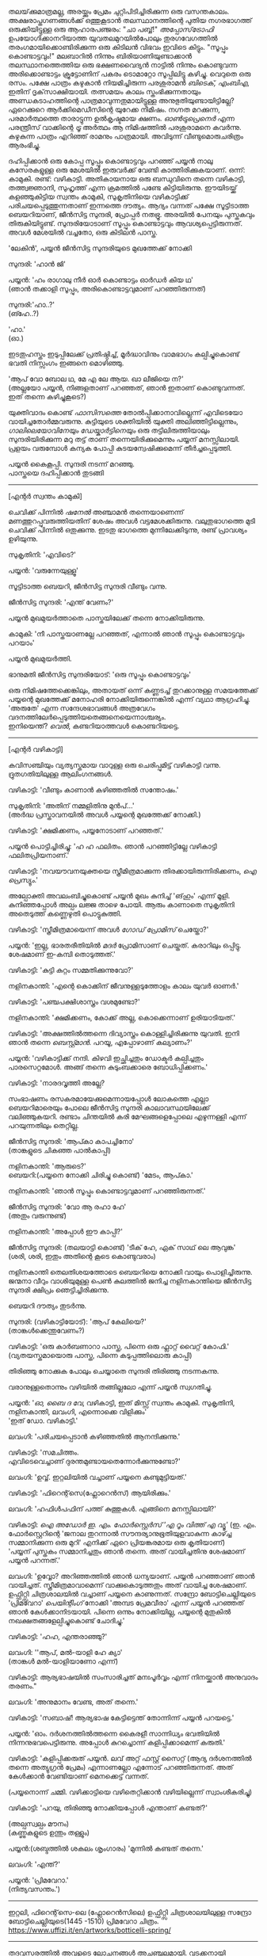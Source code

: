 #+BEGIN_COMMENT
.. title: പ്രേമവീരൻ
.. slug: payyanpremaveeran
.. date: 2025-07-07 21:25:45 UTC+00:00
.. tags: satire, comedy, payyan, പയ്യൻ
.. category: Malayalam
.. link: 
.. description: 
.. type: text
.. status:
#+END_COMMENT

തലയ്‌ക്കുമാത്രമല്ല, അരയ്ക്കും പ്രേമം ചുറ്റിപിടിച്ചിരിക്കുന്ന ഒരു വസന്തകാലം. അക്ഷരാപ്തഗണങ്ങൾക്ക് ഒത്തുകൂടാൻ
തലസ്ഥാനത്തിന്റെ പുതിയ നഗരഭാഗത്ത് ഒരുക്കിയിട്ടുള്ള ഒരു ആഹാരപഞ്ജരം: "ചാ പബ്ബ്!" /അപ്പോസ്‌ട്രോഫി/
ഉപയോഗിക്കാനറിയാത്ത യുവതലമുറയിൽപോലും തുരഗവേഗത്തിൽ തരംഗമായിക്കൊണ്ടിരിക്കുന്ന ഒരു കിടിലൻ വിഭവം
ഇവിടെ കിട്ടും. "സൂപ്പും കൊണ്ടാട്ടവും!" മലബാറിൽ നിന്നും ബിരിയാണിയുണ്ടാക്കാൻ തലസ്ഥാനത്തെത്തിയ ഒരു
ഭക്ഷണവൈദ്യൻ നാട്ടിൽ നിന്നും കൊണ്ടുവന്ന അരിക്കൊണ്ടാട്ടം ക്രൂട്ടോണിന് പകരം ടൊമാറ്റോ സൂപ്പിലിട്ടു
കഴിച്ചു. വെറുതെ ഒരു രസം. പക്ഷേ പാത്രം കഴുകാൻ നിയമിച്ചിരുന്ന പരശുരാമൻ /ബിടെക്‌, എംബിഎ/, ഇതിന്
ദൃക്‌സാക്ഷിയായി. തത്സമയം കാലം സ്തംഭിക്കുന്നതായും അണ്ഡകടാഹത്തിന്റെ പാത്രമാവുന്നതുമായിട്ടുള്ള
അനുഭുതിയുണ്ടായിട്ടില്ലേ? ഏറെക്കുറെ ആർക്കിമെഡീസിന്റെ യുറേക്ക നിമിഷം. നഗ്നത മറക്കുന്ന, പരമാർത്ഥത്തെ
താരാട്ടുന്ന ഉൽകൃഷ്ടമായ ക്ഷണം. /ഓൺട്രുപ്രെനെർ/ എന്ന പരന്ത്രീസ് വാക്കിന്റെ /ട്രൂ/ അർത്ഥം ആ നിമിഷത്തിൽ
പരശുരാമനെ കവർന്നു. കഴുകുന്ന പാത്രം എറിഞ്ഞ് രാമനും പാത്രമായി. അവിടുന്ന് വീണ്ടുമൊരുചരിത്രം ആരംഭിച്ചു.

ദഹിപ്പിക്കാൻ ഒരു കോപ്പ സൂപ്പും കൊണ്ടാട്ടവും പറഞ്ഞ് പയ്യൻ നാലു കസേരകളുള്ള ഒരു മേശയിൽ ഇരുവർക്ക് വേണ്ടി
കാത്തിരിക്കുകയാണ്. ഒന്ന്: കാമുകി. രണ്ട്: വഴികാട്ടി. അതികായനായ ഒരു ബന്ധുവിനെ തന്നെ വഴികാട്ടി,
തത്ത്വജ്ഞാനി, സുഹൃത്ത് എന്ന ക്രമത്തിൽ പണ്ടേ കിട്ടിയിരുന്നു. ഈയിടയ്ക്ക് കളഞ്ഞുകിട്ടിയ സ്വന്തം കാമുകി,
സുകൃതിനിയെ വഴികാട്ടിക്ക് പരിചയപ്പെടുത്തുന്നതാണ് ഇന്നത്തെ ദൗത്യം. ആദ്യം വന്നത് പക്ഷേ സൂട്ടിടാത്ത
ബെയറിയാണ്, ജീൻസിട്ട സുന്ദരി, പ്രോപ്പർ നതഭ്രൂ. അരയിൽ പേനയും പുസ്തകവും തിരുകിയിട്ടുണ്ട്.
സുന്ദരിയോടാണ് സൂപ്പും കൊണ്ടാട്ടവും ആവശ്യപ്പെട്ടിരുന്നത്. അവൾ മേശയിൽ വച്ചതോ, ഒരു കിടിലൻ പാസ്ത.

'ലേകിൻ', പയ്യൻ ജീൻസിട്ട സുന്ദരിയുടെ മുഖത്തേക്ക് നോക്കി 

സുന്ദരി: 'ഹാൻ ജി'

പയ്യൻ: 'ഹം രാഗാലു നീർ ഓർ കൊണ്ടാട്ടം ഓർഡർ കിയ ഥ'\\
(ഞാൻ തക്കാളി സൂപ്പും, അരികൊണ്ടാട്ടവുമാണ് പറഞ്ഞിരുന്നത്)

സുന്ദരി:'ഹാ..?'\\
(ങ്ഹേ..?)

'ഹാ.'\\
(ഓ.)

ഇടതുഹസ്തം ഇടുപ്പിലേക്ക് പ്രതിഷ്ഠിച്ച്, മൂർദ്ധാവിനും വാമഭാഗം കല്പിച്ചുകൊണ്ട് ഭവതി നിസ്സംഗം ഇങ്ങനെ
മൊഴിഞ്ഞു.

'ആപ് വോ ബോല ഥ, മേ എ ലേ ആയ. ഖാ ലീജിയെ ന?'\\
(അല്ലയോ പയ്യൻ, നിങ്ങളതാണ് പറഞ്ഞത്, ഞാൻ ഇതാണ് കൊണ്ടുവന്നത്. ഇത് തന്നെ കഴിച്ചുകൂടെ?)

യുക്തിവാദം കൊണ്ട് /ഫാസിസത്തെ/ തോൽപ്പിക്കാനാവില്ലെന്ന് എവിടെയോ വായിച്ചതോർമ്മവരുന്നു. കുട്ടിയുടെ
ശക്തിയിൽ യുക്തി അലിഞ്ഞിട്ടില്ലെന്നും, /ഗാലിലെയോവിനേയും ഡേയ്കാർട്ടിനെയും/ ഒരു തട്ടിലിരുത്തിയാലും
സുന്ദരിയിരിക്കുന്ന മറു തട്ട് താണ് തന്നെയിരിക്കുമെന്നും പയ്യന് മനസ്സിലായി. പ്രളയം വരുമ്പോൾ കന്യക പോപ്പി
കുടയന്വേഷിക്കുമെന്ന് തീർച്ചപ്പെടുത്തി.

പയ്യൻ കൈകൂപ്പി. സുന്ദരി നടന്ന് മറഞ്ഞു.\\
പാസ്തയെ ദഹിപ്പിക്കാൻ തുടങ്ങി

--------------------------------------------------

[എന്റർ സ്വന്തം കാമുകി]

ചെവിക്ക് പിന്നിൽ /ഷനേൽ/ അഞ്ചാമൻ തന്നെയാണെന്ന് മണത്തുറപ്പുവരുത്തിയതിന് ശേഷം അവൾ
വട്ടമേശക്കിരുന്നു. വലുതുഭാഗത്തെ മുടി ചെവിക്ക് പിന്നിൽ ഒതുക്കുന്നു. ഇടതു ഭാഗത്തെ മുന്നിലേക്കിടുന്നു, രണ്ട്
പ്രാവശ്യം ഉഴിയുന്നു.

സുകൃതിനി: 'എവിടെ?'

പയ്യൻ: 'വരുന്നേയുള്ളൂ'

സൂട്ടിടാത്ത ബെയറി, ജീൻസിട്ട സുന്ദരി വീണ്ടും വന്നു.

ജീൻസിട്ട സുന്ദരി: 'എന്ത് വേണം?'

പയ്യൻ മുഖമുയർത്താതെ പാസ്തയിലേക്ക് തന്നെ നോക്കിയിരുന്നു.

കാമുകി: 'നീ പാസ്തയാണല്ലേ പറഞ്ഞത്, എന്നാൽ ഞാൻ സൂപ്പും കൊണ്ടാട്ടവും പറയാം'

പയ്യൻ മുഖമുയർത്തി.

ഭാനുമതി ജീൻസിട്ട സുന്ദരിയോട്: 'ഒരു സൂപ്പും കൊണ്ടാട്ടവും'

ഒരു നിമിഷത്തേക്കെങ്കിലും, അതായത് ഒന്ന് കണ്ണടച്ച് തുറക്കാനുള്ള സമയത്തേക്ക് പയ്യന്റെ മുഖത്തേക്ക് മനോഹരി
നോക്കിയിരുന്നെങ്കിൽ എന്ന് വ്യഥാ ആഗ്രഹിച്ചു. 'അരുതേ' എന്ന സന്ദേശഭാവങ്ങൾ അത്രവേഗം
വദനത്തിലേർപ്പെടുത്തിയതെങ്ങനെയെന്നാശ്ചര്യം. \\
ഇനിയെന്ത്? /വെൽ/, കണ്ടറിയാത്തവൾ കൊണ്ടറിയട്ടെ.

--------------------------------------------------

[എന്റർ വഴികാട്ടി]

കവിസഞ്ചിയും വ്യത്യസ്തമായ വാറുള്ള ഒരു ചെരിപ്പുമിട്ട് വഴികാട്ടി വന്നു. ദ്രുതഗതിയിലുള്ള ആലിംഗനങ്ങൾ.

വഴികാട്ടി: 'വീണ്ടും കാണാൻ കഴിഞ്ഞതിൽ സന്തോഷം.'

സുകൃതിനി: 'അതിന് നമ്മളിതിനു മുൻപ്...'\\
(അർദ്ധ പ്രസ്താവനയിൽ അവൾ പയ്യന്റെ മുഖത്തേക്ക് നോക്കി.)

വഴികാട്ടി: 'ക്ഷമിക്കണം, പയ്യനോടാണ് പറഞ്ഞത്.'

പയ്യൻ പൊട്ടിച്ചിരിച്ചു: 'ഹ ഹ ഫലിതം. ഞാൻ പറഞ്ഞിട്ടില്ലേ വഴികാട്ടി ഫലിതപ്രിയനാണ്.'

വഴികാട്ടി: 'നവയൗവനയുക്തയെ സ്ത്രീമിത്രമാക്കുന്ന തിരക്കായിരുന്നിരിക്കണം, /ഐ പ്രെസ്യും/.'

അല്പോക്തി അവലംബിച്ചുകൊണ്ട് പയ്യൻ മുഖം കുനിച്ച് 'ങ്‌ഹും' എന്ന് മൂളി. കുനിഞ്ഞപ്പോൾ അല്പം ലജ്ജ താഴെ
പോയി. ആരും കാണാതെ സുകൃതിനി അതെടുത്ത് കണ്ണെഴുതി പൊട്ടുകുത്തി.

വഴികാട്ടി: 'സ്ത്രീമിത്രമായെന്ന് അവൾ /ഗോഡ് പ്രോമിസ്/ ചെയ്തോ?'

പയ്യൻ: 'ഇല്ല, ഭാരതരീതിയിൽ /മദർ/ പ്രോമിസാണ് ചെയ്തത്. കരാറിലും ഒപ്പിട്ടു. ശേഷമാണ് ഇ-കമ്പി
തൊടുത്തത്.'

വഴികാട്ടി: 'കുട്ടി കുറ്റം സമ്മതിക്കുന്നുവോ?'

നളിനകാന്തി: 'എന്റെ കൊക്കിന് ജീവനുള്ളടുത്തോളം കാലം യുവർ ഓണർ.'

വഴികാട്ടി: 'പഞ്ചപക്ഷിശാസ്ത്രം വശമുണ്ടോ?'

നളിനകാന്തി: 'ക്ഷമിക്കണം, കോക്ക് അല്ല, കൊക്കെന്നാണ് ഉരിയാടിയത്.'

വഴികാട്ടി: 'അക്ഷത്തിൽത്തന്നെ ദിവ്യാസ്ത്രം കൊള്ളിച്ചിരിക്കുന്നു യുവതി. ഇനി ഞാൻ തന്നെ /ബെസ്റ്റ്മാൻ/. പറയൂ,
എപ്പോഴാണ് കല്യാണം?'

പയ്യൻ: 'വഴികാട്ടിക്ക് നന്ദി. കിഴവി ഇച്ഛിച്ചതും ഡോക്ടർ കല്പിച്ചതും പാരസെറ്റമോൾ. അങ്ങ് തന്നെ
കുടുംബക്കാരെ ബോധിപ്പിക്കണം.'

വഴികാട്ടി: 'നാരദവൃത്തി അല്ലേ?

സംഭാഷണം രസകരമായേക്കുമെന്നായപ്പോൾ ലോകത്തെ എല്ലാ ബെയറിമാരെയും പോലെ ജീൻസിട്ട സുന്ദരി
കാലാവസ്ഥയിലേക്ക് വലിഞ്ഞുകയറി. രണ്ടാം ചിന്തയിൽ കരി മേഘങ്ങളെപ്പോലെ എഴുന്നള്ളി എന്ന് പറയുന്നതിലും
തെറ്റില്ല.

ജീൻസിട്ട സുന്ദരി: 'ആപ്കാ കാപച്ചിനോ'\\
(താങ്കളുടെ ചികഞ്ഞ പാൽകാപ്പി)

നളിനകാന്തി: 'ആരുടെ?'\\

ബെയറി:(പയ്യനെ നോക്കി ചിരിച്ചു കൊണ്ട്) 'മേടം, ആപ്കാ.'

നളിനകാന്തി: 'ഞാൻ സൂപ്പും കൊണ്ടാട്ടവുമാണ് പറഞ്ഞിരുന്നത്.'

ജീൻസിട്ട സുന്ദരി: 'വോ ആ രഹാ ഹേ'\\
(അതും വരുന്നുണ്ട്)

നളിനകാന്തി: 'അപ്പോൾ ഈ കാപ്പി?'

ജീൻസിട്ട സുന്ദരി: (തലയാട്ടി കൊണ്ട്) 'ടീക് ഹേ, ഏക് സാഥ് ലെ ആവുങ്ക'\\
(ശരി, ശരി, ഇതും അതിന്റെ കൂടെ കൊണ്ടുവരാം)

നളിനകാന്തി തെലതിശയത്തോടെ ബെയറിയെ നോക്കി വായും പൊളിച്ചിരുന്നു. ജന്മനാ വീറും വാശിയുമുള്ള പെൺ
കുലത്തിൽ ജനിച്ച നളിനകാന്തിയെ ജീൻസിട്ട സുന്ദരി ക്ഷിപ്രം ഞെട്ടിച്ചിരിക്കുന്നു.

ബെയറി ദൗത്യം തുടർന്നു. 

സുന്ദരി: (വഴികാട്ടിയോട്): 'ആപ് കേലിയെ?'\\
(താങ്കൾക്കെന്തുവേണം?)

വഴികാട്ടി: 'ഒരു കാർബണാറാ പാസ്ത, പിന്നെ ഒരു ഫ്ലാറ്റ് വൈറ്റ് കോഫി.'
(വ്യതയസ്തമായൊരു പാസ്ത, പിന്നെ കടുപ്പത്തിലൊരു കാപ്പി)

തിരിഞ്ഞു നോക്കുക പോലും ചെയ്യാതെ സുന്ദരി തിരിഞ്ഞു നടന്നകന്നു.

വരാനുള്ളതൊന്നും വഴിയിൽ തങ്ങില്ലലോ എന്ന് പയ്യൻ സ്വഗതിച്ചു.

പയ്യൻ: '/ഓ, ബൈ ദ വേ/, വഴികാട്ടി, ഇത് മിസ്സ് സ്വന്തം കാമുകി. സുകൃതിനി, നളിനകാന്തി, ലവംഗി,
എന്നൊക്കെ വിളിക്കും'\\
'ഇത് ഡോ. വഴികാട്ടി.'

ലവംഗി: 'പരിചയപ്പെടാൻ കഴിഞ്ഞതിൽ ആനന്ദിക്കുന്നു.'

വഴികാട്ടി: 'സമചിത്തം. \\
എവിടെവെച്ചാണ് ദുരന്തമുണ്ടായതെന്നോർക്കുന്നുണ്ടോ?'

ലവംഗി: 'ഉവ്വ്. ഇറ്റലിയിൽ വച്ചാണ് പയ്യനെ കണ്ടുമുട്ടിയത്.'

വഴികാട്ടി: 'ഫിറെന്റ്‌സെ(ഫ്ലോറെൻസ്) ആയിരിക്കും.'
 
ലവംഗി: 'ഹഫിൾപഫിന് പത്ത് കുത്തുകൾ. എങ്ങിനെ മനസ്സിലായി?'

വഴികാട്ടി: /ഐ അഡോർ ഇ. എം. ഫോർസ്റ്റെർസ് 'എ റൂം വിത്ത് എ വ്യൂ'/
(ഇ. എം. ഫോർസ്റ്റെറിന്റെ 'ജനാല തുറന്നാൽ സൗന്ദര്യാനുഭൂതിയുളവാകുന്ന കാഴ്ച്ച സമ്മാനിക്കുന്ന ഒരു മുറി'
എനിക്ക് ഏറെ പ്രിയങ്കരമായ ഒരു കൃതിയാണ്)\\
'പയ്യന് പുസ്തകം സമ്മാനിച്ചതും ഞാൻ തന്നെ. അത് വായിച്ചതിനു ശേഷമാണ് പയ്യൻ പറന്നത്.'

ലവംഗി: 'ഉവ്വോ? അറിഞ്ഞത്തിൽ ഞാൻ ധന്യയാണ്. പയ്യൻ പറഞ്ഞാണ് ഞാൻ വായിച്ചത്. സ്ത്രീമിത്രമാവാമെന്ന്
വാക്കുകൊടുത്തതും അത് വായിച്ച ശേഷമാണ്. ഉഫ്ഫിറ്റ്സി ചിത്രശാലയിൽ വച്ചാണ് പയ്യനെ കാണുന്നത്. സന്ദ്രോ
ബോട്ടിചെല്ലിയുടെ 'പ്രിമവേറാ' /പെയിന്റിംഗ്/ നോക്കി 'അമ്പട പ്രേമവീരാ' എന്ന് പയ്യൻ പറഞ്ഞത്
ഞാൻ കേൾക്കാനിടയായി. പിന്നെ ഒന്നും നോക്കിയില്ല, പയ്യന്റെ മുതുകിൽ നഖക്ഷതങ്ങളേല്പിച്ചുകൊണ്ട് ചോദിച്ചു.'

വഴികാട്ടി: 'ഹഹ, എന്തരാഞ്ഞു?'

ലവംഗി: ''ആപ്, മൽ-യാളി ഹേ ക്യാ'\\
(താങ്കൾ മൽ-യാളിയാണോ എന്ന്)

വഴികാട്ടി: ആര്യഭാഷയിൽ സംസാരിച്ചത് മനഃപൂർവ്വം എന്ന് നിനയ്ക്കാൻ അനുവാദം തരണം."

ലവംഗി: 'അനുമാനം വേണ്ട, അത് തന്നെ.'

വഴികാട്ടി: 'സബാഷ്! ആര്യഭാഷ കേട്ടിട്ടെന്ത് തോന്നിന്ന് പയ്യൻ പറയട്ടെ.'

പയ്യൻ: 'ഓം. ദർശനത്തിൽത്തന്നെ കൈരളീ സാന്നിധ്യം ഭവതിയിൽ നിന്നനുഭവപെട്ടിരുന്നു. അപ്പോൾ
കുറച്ചൊന്ന് കളിപ്പിക്കാമെന്ന് കരുതി.'

വഴികാട്ടി: 'കളിപ്പിക്കരുത് പയ്യൻ. ലവ് അറ്റ് ഫസ്റ്റ് സൈറ്റ് (ആദ്യ ദർശനത്തിൽ തന്നെ അത്യുഗ്രൻ പ്രേമം)
എന്നാണല്ലോ എന്നോട് പറഞ്ഞിരുന്നത്. അത് കേൾക്കാൻ വേണ്ടിയാണ് മെനക്കെട്ട് വന്നത്.

(പയ്യനൊന്ന് ചമ്മി. വഴിക്കാട്ടിയെ വഴിതെറ്റിക്കാൻ വഴിയില്ലെന്ന് സ്വാംശീകരിച്ചു)

വഴികാട്ടി: 'പറയു, തിരിഞ്ഞു നോക്കിയപ്പോൾ എന്താണ് കണ്ടത്?'

(അല്പസ്വല്പം മൗനം)\\
(കണ്ണുകളുടെ ഉന്തും തള്ളും)

പയ്യൻ:(ശബ്ദത്തിൽ ശകലം ശൃംഗാരം) 'മുന്നിൽ കണ്ടത് തന്നെ.'

ലവംഗി: 'എന്ത്?'

പയ്യൻ: 'പ്രിമവേറാ.'\\
(നിത്യവസന്തം.')

--------------------------------------------------
#+CAPTION: Primavera by Sandro Botticelli (Florence 1445 -1510) at Uffizi Gallery, Firenze, Italy, https://www.uffizi.it/en/artworks/botticelli-spring
#+NAME:   fig:SED-HR4055
[[img-url:/galleries/botticelli-primavera-uffizi.jpg]]
ഇറ്റലി, ഫിറെന്റ്‌സെ-ലെ (ഫ്ലോറെൻസിലെ) ഉഫ്ഫിറ്റ്സി ചിത്രശാലയിലുള്ള സന്ദ്രോ ബോട്ടിചെല്ലിയുടെ(1445 -1510) പ്രിമവേറാ
ചിത്രം. https://www.uffizi.it/en/artworks/botticelli-spring/
--------------------------------------------------

തദവസരത്തിൽ അവളുടെ ലോചനങ്ങൾ അചഞ്ചലമായി. വടക്കനായി അഭിനയിച്ച് പയ്യൻ രസകരമായി കളിപ്പിച്ചത്
ഓർമ്മയിലുണ്ട്, പക്ഷേ സമാന്തരധാരയിൽ ഒറ്റനോട്ടപ്രണയം ഒളിപ്പിച്ചത് ഇന്നാണറിയുന്നത്. ഇവനാരവാ എന്ന
ശീർഷകത്തിൽ പയ്യന്റെ കണ്ണുകളിലേക്ക് കുതൂഹലനിർഭരയായി കമലനയന ചൂഴ്ന്നിറങ്ങി. ഇരുട്ടിന് അലങ്കാരമായി
മാത്രം വെളിച്ചം ചിതറികിടക്കുന്ന ഒരു വിശാലമായ ചതുരശ്രമുറി. കൊത്തുപണികളുള്ള നാല് കവാടങ്ങൾ ഓരോ
ദിശയിലും തെളിയുന്നു. മൂന്നെണ്ണം മൂടപ്പെട്ടവയാകുന്നു. വലത്തോട്ടായി പടിഞ്ഞാറൻ കതക്‌ പകുതി
തുറന്നിട്ടുണ്ട്. അതിലൂടെ ഒരു ഇളം കാറ്റ് മന്ദം അവളെ തലോടുന്നു. ഇന്ദുമുഖിയുടെ തരളമിഴികൾ
കാറ്റിലിളവേൽക്കുകയാണ്. ചെവിക്കുപിന്നില്ലേക്ക് ബന്ധിച്ചിരുന്ന അവളുടെ കാർകൂന്തൽ ഇപ്പോൾ സ്വതന്ത്രമായി
പാറിപ്പറന്നുകളിക്കുന്നു. വിലോലിതമാമവൾ ആ തലോടലിൽ പരിസരവിമുക്തയായി പരിണമിക്കുവാൻ
തുടങ്ങിയിരിക്കുന്നു. അപ്സരകന്യകയിൽ നിന്നും അവളൊരു ദേവതയായി മാറുകയാണ്. ഹരിതസമൃദ്ധമായ കുട്ടിത്തത്തിൽ
നിന്നും വർണ്ണശബളമായ കൗമാരത്തിലേക്ക് അവൾ രൂപാന്തരപ്പെടുന്നു. ആ ചായചിത്രത്തിന്റെ വിവിധ നിറങ്ങളിൽ
അവളും അലിഞ്ഞുചേരുന്നു. അവളുടെ ആ മാറ്റം അവൾ കാണുന്നത് അവന്റെ കണ്ണുകളിലാണ്, അവന്റെ
പ്രണയത്തിലൂടെയാണ്. ആ ചഷകത്തിലെ പ്രതിബിംബം ഫ്ലോറയാണോ, വസന്തത്തിന്റെ ദേവത - അതവൾതന്നെയാണോ?\\
/ലവ് ഈസ് ജസ്റ്റ് എ ഗ്ലാൻസ് അവേ /\\
/വൺ എംബ്രേസിങ് ഡാൻസ് അവേ./ \\
സിനാട്ര വേണ്ട, സുരുട്ടി മതി. പാടൂ. ഞാനൊന്ന് ശൃംഗരിക്കട്ടെ.\\
എവിടെ നിന്നോ ഒരു രാഗാലാപനത്തിന്റെ പരിഭാഷ അവളിലേക്ക് കടന്നുവരുന്നു \\
മ ഗ പ മ രി.....മ രി സ\\
.\\
.\\
.\\
.\\
(പിന്നണിയിൽ വഴികാട്ടി: 'വിശദീകരിക്കൂ പയ്യൻ. ലവ് അറ്റ് ഫസ്റ്റ് സൈറ്റ്') .\\
.\\
.\\
അതെ, നിത്യവസന്തത്തിന്റെ ഒരു രാഗസ്വരൂപമായാണവവളെനിക്ക് അനുഭവപ്പെട്ടത്. നീലാംബരി, അല്ല,
സുരുട്ടിയായിരുന്നു. ആ ഹരിതസോപാനത്തിലെ ഒരു അഷ്ടപദി മ ഗ പ മ രി... എന്ന് കാതിൽ അലയടിക്കുന്നു. രണ്ട്
വാക്കിൽ ഉപമിച്ചാൽ ചന്തുമാമന്റെ ഇന്ദുലേഖ. ഇനിയും സംക്ഷിപ്തമായി മൊഴിഞ്ഞാൽ ഒത്ത നടുക്ക് ഒട്ടും
കൂസലില്ലാതെ, ആൾകൂട്ടത്തിൽ തനിയെ നിൽക്കുന്ന, ആരെയും ഒന്നും ബോധിപ്പിക്കേണ്ടതില്ലെന്ന
നിസ്സംഗഭാവത്തിൽ, ഒരു പ്രഭാവലയം ചൂടി, ആ പൂപുൽത്തകിടിൽ, ആ പൂങ്കാവനത്തിൽ നിറഞ്ഞു വർത്തിക്കുന്ന
പ്രണയത്തിന്റെ ദേവത /ആഫ്രോഡെയ്റ്റി/.

വഴികാട്ടി: 'എന്താ പയ്യൻ ഒന്നും പറയാത്തത്?'

പയ്യൻ: 'ങ്ഹേ ?'

(നളിനകാന്തിയും വിമുഖതയിൽ നിന്നും വിടപറഞ്ഞ് വഴികാട്ടിയെ നോക്കുന്നു)\\
വഴികാട്ടി: 'രണ്ടു പേരും ഗാഢമായ ചിന്തയിലാണെന്ന് തോന്നുന്നു. ഒരേ കാര്യം തന്നെയാവും. /ലവേഴ്സ് റെവറി/. കാമുകരുടെ പകൽക്കിനാവ്.'

(മറുപടി തിരഞ്ഞ് പയ്യനൊന്ന് മുങ്ങി പൊങ്ങി)\\
പയ്യൻ: 'മാറുബാരിക്ക് ഉന്നം പിഴച്ചതാണ് പ്രഭോ. മുട്ടച്ചായത്തിന്റെ മുകളിലിരുന്ന് ഇറോസ് അയച്ച ബാണം
ചാരിത്ര്യത്തിൽ കൊള്ളാതെ എന്റെ ഹൃദയത്തിലാണ് തറച്ചത്. അങ്ങനെയാണ് ലവ് അറ്റ് ഫസ്റ്റ് സൈറ്റ്.

(സ്ഥിതി വീണ്ടെടുത്ത സുകൃതിനി കുറച്ച് എണ്ണയൊഴിച്ചു)\\
സുകൃതിനി: 'അല്ലെങ്കിലും ചാരിത്ര്യം ജീവനുള്ള പുഴ മീനിനെ പോലെയാണ്, കയ്യിൽ കിടന്ന് പിടയും; കൂടുതൽ അമർത്തിയാൽ ചാടിപ്പോവും.'

വഴികാട്ടി: 'ബലേ! ഉശിരൻ ഉപമ. ചിത്രത്തിലെ മറ്റ് രണ്ട് ഗുണങ്ങൾ, സൗന്ദര്യവും അനുഭൂതിയും ചാരിത്ര്യത്തിന് വിനയാകുന്നു എന്ന് കരുതുന്നുണ്ടോ?

സുകൃതിനി: 'സമഭുജത്രികോണമല്ല, തീർച്ച.'

(മുഗുണങ്ങളുടെ ഒരു അപഗ്രഥനം ഇവരെങ്ങാനും തുടങ്ങിയാൽ പിന്നെ ഞാനെന്തിന് ബെയറിയാണെന്ന്
പറഞ്ഞുനടക്കുന്നു. വീണ്ടും വലിഞ്ഞുകയറി.)

ബെയറി, ജീൻസിട്ട സുന്ദരി: 'മേം, ആപ്കാ ക്രേപ്പ് വിത്ത് കാരാമൽ സോസ്, ഓർ ഫ്ലാറ്റ് വൈറ്റ്' 
(ഗോതമ്പ് ദോശയിൽ വീട്ടിലുണ്ടാക്കിയ പഞ്ചസാരപ്പാനി, കടുപ്പത്തിലൊരു കാപ്പി)

(വഴികാട്ടിയോട്) 'സാബ് ആപ്കാ സൂപ്പും കൊണ്ടാട്ടവും ഓർ കാപ്പച്ചിനോ'

മൂവരും ഒരുമിച്ച് ജീൻസിട്ട സുന്ദരിയുടെ മുഖത്തേക്ക് നോക്കി. ഭാവമാറ്റമില്ല.
പുരാണങ്ങളിൽപോലും പെട്ടെന്ന് പിടികൊടുക്കുന്നവരല്ലവർ - ബെയറി വേഷംകെട്ടി ഭഗവാൻ അസുരന്മാരെ
അപ്രസക്തമാക്കിയില്ലേ? തുടർന്ന് സുരന്മാരെ സൂപ്പറും, സുന്ദരകുട്ടപ്പന്മാരുമാക്കി. ബെയറാധിപത്യം പാലം
കഴിഞ്ഞുള്ള തിരിവുകടന്നിരിക്കുന്നു, ഏതു നിമിഷവും മുറ്റത്തെത്താം.

തിരിഞ്ഞു നോക്കുക പോലും ചെയ്യാതെ ജീൻസിട്ട സുന്ദരി വീണ്ടും തിരിഞ്ഞു നടന്നകന്നു.

വഴികാട്ടി: 'പ്രിമവീറയും, നിങ്ങളെയും, ഈ ബെയറിയെയും കൂട്ടിച്ചേർത്താൽ ഒരു കഥയ്ക്കുള്ള
വിധിയുണ്ട്. വീടെത്തിയിട്ട് പൂശാം. ഇപ്പോൾ സ്വല്പം ഭക്ഷിക്കാം.'

ഡിഷുകളുടെ ദിശമാറുന്നു. സുലോചന സൂപ്പും കൊണ്ടാട്ടവും സ്വീകരിച്ചു. വഴികാട്ടി പാസ്തയും. പയ്യന്റെ സമയം
മോശമായതിനാൽ മധുരമുള്ള ദോശയ്ക്ക് വിധേയനാവുന്നു.\\
ദിവ്യോഷധത്തിന്റെ ആദ്യ ഗഡു ഉള്ളിൽ ചെന്നപ്പോൾ മീർകാറ്റ്സ് വീണ്ടും തലപൊക്കി.

വഴികാട്ടി: 'അപ്പോൾ കാര്യത്തിലേക്ക് അല്ലേ?'

പയ്യൻ: 'അതെ, വഴികാട്ടി ഇടപെടണം'

വഴികാട്ടി: 'മംഗലം തീർച്ചപ്പെടുത്തിയോ?'

സുലോചന: 'മൈറ്റ് ആസ് വെൽ'
(ചേതമില്ലെങ്കിൽ പിന്നെ...)

വഴികാട്ടി: 'കുടുംബക്കാരുടെ എതിർപ്പുകളെ അതിജീവിക്കാൻ സാധിക്കുമോ'

സുലോചന: 'പയ്യനാണ് പേടി'

പയ്യൻ: 'എല്ലാവരെയും പേടിയില്ല'

വഴികാട്ടി: 'ഏതാ പ്രധാന പ്രശ്നം? മതം?'

പയ്യൻ: 'മതമല്ല, ജാതിയാണ് കംസൻ. സുലോചന കലാകാരിയാണ്, ശാശ്ത്രജാതിയല്ല'

വഴികാട്ടി: 'യസ്. യസ്. യൽ. സി. പോരേ ?

സുലോചന: 'മാസ്റ്റേഴ്സ് ഡിഗ്രി മിനിമം'

വഴികാട്ടി: 'തന്റെ കൂട്ടിലെ അവസ്ഥയെന്താണ്?'

സുലോചന: 'ഹുക് ഓർ ക്രുക്, കുടുക്കിയാൽ മതിയെന്നാണ്. ജിഗ്ഗറി-പോക്കറി ഉത്തമമെന്ന്, സ്‌ക്കൾ-ഡഗ്ഗറിയായാലും വിരോധമില്ല'.

വഴികാട്ടി: 'കലണ്ടർ നോക്കി ഇരിപ്പായിരിക്കും അല്ലേ?'

സുലോചന: 'ഓ'

വഴികാട്ടി: 'വേറെന്താണ് പയ്യൻ പ്രശ്നം?''

പയ്യൻ: 'നിറം'

വഴികാട്ടി: 'അത് കുഴപ്പമില്ല, മേക്കപ്പ് ആണെന്ന് പറയാം. പിന്നെ?'

പയ്യൻ: 'സുകൃതിനി മിശ്രഭുക്കാണ്. കോമളമ്മായി എങ്ങനെയെങ്കിലും മണത്തു കണ്ടുപിടിക്കും'

വഴികാട്ടി: 'ഭവതി കേട്ടിട്ടുണ്ടോ അമ്മായിയെകുറിച്ച് ?'

സുകൃതിനി: 'പയ്യൻ കുറച്ച് പറഞ്ഞിട്ടുണ്ട്'

പയ്യൻ: 'വീട് മാറി കേറി വന്ന ഫുഡ് ഡെലിവറി ഉദ്യോഗസ്ഥൻ ആധികാരികമായി ബെല്ലടിച്ച്, മന്ദഹാസത്തോടെയും
വാത്സല്യത്തോടെയും പാക്കറ്റ് നീട്ടി കൊണ്ട് പറഞ്ഞു: \\
'മാഡം ആപ്കാ മട്ടൺ കീമ'. \\
അവനെ തെരുവിന്റെ അറ്റം വരെയും ഓടിച്ചിട്ട് ദോശ ചട്ടുകം കൊണ്ട് പൊതിരെ തല്ലി കോമളമ്മായി. 'കിസ്‌കാ ഘർ മേ 
ക്യാ ലേകാർ ആയ സാല'. പടിക്ക് പുറത്ത് ഒരു ബോർഡും വെപ്പിച്ചു. '

സുലോചന: (ചിരിച്ചുകൊണ്ട്): 'എന്ത്, ബോർഡ് ?'

പയ്യൻ: 'മട്ടണും പൊട്ടനും പ്രവേശനമില്ല'

വഴികാട്ടി: 'ബോർഡ് ഇവൻ എഴുതി ചേർത്തതാണ്. പക്ഷേ സൂക്ഷിക്കണം. കോമളമ്മായി ഗ്രൂപ്പ് കളിക്കാൻ
സാധ്യതയുണ്ട്'

പയ്യൻ: 'അതെ, വഴികാട്ടി വേണം ഇതിനൊരു പോംവഴി കണ്ടുപിടിക്കാൻ'

സുലോചന: 'കേട്ടിട്ട് എനിക്ക് ചിരിയാണ് വരുന്നത്. ഇത്രയ്ക്ക് ഭയങ്കരിയാണോ കോമളമ്മായി?'

വഴികാട്ടി: 'അതെ എന്ന് പറയുകയേ നിവൃത്തിയുള്ളൂ'

സുലോചന: 'അമ്മായി വരിച്ചിട്ടില്ലേ ?'

വഴികാട്ടി: 'ഉവ്വ്. പക്ഷേ ഹസ്സിന് വി. ആർ. എം. എസ്. കൊടുത്തു.'

സുലോചന: 'ഹഹ, അതെന്താ സാധനം ?'

വഴികാട്ടി: 'വോളന്ററി റിട്ടയർമെന്റ് ഫ്രം മാരിറ്റൽ സർവീസ്'

സുലോചന: 'സബാഷ്! പിന്നിൽ മിന്നൽ കഥയുണ്ടോ ?'

പയ്യൻ: 'ഓ. അമ്മാവന്റെ ചേച്ചിയുടെ മകൾക്ക് പ്രണയബാധ കൂടി. അവൾ കെട്ടാനൊരുങ്ങി. ജാതി അഷ്ടനാഗങ്ങളിലൊന്നിനെപ്പോലെ വീണ്ടും 
പടമുയർത്തി. അമ്മായി ഒരുമ്പെട്ടു, മരുമകളെ നന്നായൊന്നുപദേശിക്കാൻ. ഉപദംശകങ്ങൾ വിളമ്പുന്നതിനേക്കാൾ
അമ്മയ്ക്കിഷ്ടം വിവിധമായ ഉപദേശങ്ങൾ വിളമ്പുന്നതാണ്.

പെറുമാറ്റോപദേശം, ഭക്ഷണോപദേശം, നിലനില്പ്പുപദേശം, ദൈവീകോപദേശം, സംഗീതോപദേശം, ഭാഷോപദേശം,
സ്നേഹോപദേശം, കല്യാണോപദേശം, കായികോപദേശം, ജീവിതോപദേശം മുതലായവ.'

സുലോചന: 'ന്നട്ട്?'

വഴികാട്ടി: 'സബഹുമാനം മരുമകൾ എല്ലാം ഇരുന്ന് കേട്ടു. എന്തൊക്കെയോ മനസ്സിലുറപ്പിച്ച് അവൾ അമ്മായിയെ വണങ്ങി
വീട്ടിലേക്കു പോയി. പിറ്റേ ദിവസം അവൾ നല്ല സ്റ്റൈലായി ഒളിച്ചോടി സർക്കാർ വിവാഹം ചെയ്തു. തിരിച്ച്
വീട്ടിലേക്ക് തന്നെ വന്ന് ദാമ്പത്യം തുടങ്ങി. അവളുടെ മാതാപിതാക്കൾ അവർക്കുണ്ടായ അഗാധമായ മുറിവുണക്കാൻ
ലാഭിച്ച സ്ത്രീധനം കൊണ്ടൊരു യൂറോപ്യൻ തീർത്ഥാടനത്തിന് പോയി.'

സുലോചന: 'അയ്യോ, കോമളമ്മായിക്ക് ചുവട് പിഴച്ചല്ലോ?'

വഴികാട്ടി: 'പിഴച്ച ചുവടിന് അമ്മായി മൺഗോളിയയിൽ അതിവേഗം ചിറകടിച്ച ഒരു പൂമ്പാറ്റയെ
പഴിച്ചു. സർവം കേയോസ്‌ ! മുള്ളിനെ മുള്ളുകൊണ്ടെടുക്കാനും തീരുമാനിച്ചു. /ഡിവൈൻ ഇന്റർവെൻഷൻ/. ദൈവികമായ
ഇടിച്ചുകയറ്റം. കുടുംബത്തിൽ വലിഞ്ഞു കയറിയ ചെക്കെന്റെ ജാതി മാറ്റണം. അമ്മായിയുടെ വീട്ടിൽ ഒരു പൂജ
ഏർപ്പെടുത്തി. അമ്മായിയും സമുദായവും അഹോരാത്രം "ജാതി മാറണേ, അവന്റെ ജാതി മാറ്റി തരണേ" എന്ന്
മനസ്സുരുകി പ്രാർത്ഥിച്ചു. പ്രതിമയായി അവതരിച്ച കൃഷ്ണന്റെ മുന്നിലായിരുന്നു തപസ്സ്. പക്ഷേ യദുകുലകലാകാരനായ
കൃഷ്ണൻ ജാതി തിരുത്താനോ എടുത്തു കളയണോ മെനക്കെട്ടില്ല. അമ്മായി എന്നിട്ടും തോറ്റില്ല. ഫലം
കണ്ടില്ലെന്നായപ്പോൾ അമ്മായി /ഫെമിനിസ്റ്റ്/ ആയി. കൃഷ്ണനുൾപ്പെടെ സകല ആൺവർഗ്ഗമൂർത്തികളോടും പോയി പണി
നോക്കാൻ പറഞ്ഞു. അമ്മാവനും കൊടുത്തു വി. ആർ. എം. എസ്. അമ്മേ, ദേവീ, മഹാമായേ, ഇനി നീ തന്നെ ശരണം
എന്നായി പല്ലവി.'

(ചാ പമ്പിന്റെ മറ്റേ അറ്റത് ഇപ്പോൾ എന്തോ കലപില നടക്കുന്നു. ശബ്ദ കോലാഹലങ്ങൾ കാരണം അമ്മായിപുരാണം
നിർത്തേണ്ടിവന്നു.)

പൊടുന്നനെ ദിഗന്തങ്ങൾ മുഴങ്ങെ ഒരു ശബ്ദം. 

ഐ വാൻട്ട് ട്ടു സ്പീക്ക് ട്ടു ദി ഹെൽത്ത് മിനിസ്റ്റർ.
രാജ്യത്തെ ആരോഗ്യ മന്ത്രിയുമായി എനിക്കിപ്പോൾ സംസാരിക്കണം

മൂവരും തിരിഞ്ഞു നോക്കി.

പലരും ക്രൈം സീനിലേക്ക് എഫ്. ഐ. ആറിന് വേണ്ടി എത്തിയിട്ടുണ്ട്. ജീൻസിട്ട സുന്ദരി, നമ്മുടെ സ്വന്തം
ബെയറി തൂവൽ കളഞ്ഞ് കടയിൽ തൂക്കിയിരിക്കുന്ന ഒരു ബ്രോയിലർ കുക്കുടത്തെപ്പോലെ വിളറി നിൽക്കുന്നു,
കരയുന്നു. വീണ്ടും ഒരലർച്ചയിൽ നിന്നും ഓർഡർ മാറിപോയതാണ് പ്രശ്നമെന്ന് മനസ്സിലാവുന്നു. ബെയറി, ജീൻസിട്ട
ക്രേപ്പ് വിത്ത് കാരാമൽ സോസിന് പകരം കാർബണാറാ പാസ്ത വിത്ത് ബേക്കൺ(പന്നിക്കുട്ടിമാംസം) വിളമ്പിയതാണ്
വിഷയം. തദനന്തരം സുന്ദരിയുടെ കുടുംബത്തെ മറ്റൊരലർച്ച ശപിക്കുന്നു. പുരാണങ്ങളിൽ അടവ് പിഴച്ച സ്ത്രീ
കഥാപാത്രങ്ങളെ ഉദ്ധരിക്കുന്നു. ഈ ഭക്ഷണസ്ഥാപനത്തെ ഉടൻ പൂട്ടിക്കുമെന്നും പ്രസ്താവന. ആരെങ്കിലും ഉടൻ തന്നെ
ആരോഗ്യമന്ത്രിയുടെ നമ്പർ അമർത്തി തരണമെന്നും പ്രഖ്യാപനം. ആരൊക്കെയോ ഓടിവന്ന് മാപ്പ് പറയുന്നു,
സമാധാനിപ്പിക്കാൻ ശ്രമിക്കുന്നു. ങ്ഹേ ഹേ.. ഒരു രക്ഷയുമില്ല. തദ്വിധം കൊടും വിഷം മുക്കിയ പദ ശരങ്ങൾ
വാർഷിക്കുന്നതിനിടയിൽ അമ്മേ, ദേവീ, മഹാമായേ, നീ തന്നെ ശരണം. ഈ ഒരുബെട്ടോളെ നീ അറിഞ്ഞ്
ശപിക്കില്ലേ?

അത് കേട്ടതും പയ്യനും വഴികാട്ടിയും ഒരേസമയം എണീറ്റ് നിന്നെത്തിനോക്കി. പയ്യന്റെ തോളിൽ കൈവച്ച് സുകൃതിനിയും. 

മരണം, ആദായനികുതി, കോമളമ്മായി എന്നിവമാത്രം സുനിശ്ചിതമീയവനിയില്ലെന്നും!

അതാ നിൽക്കുന്നു! രൗദ്രഭാവങ്ങളുടെ ഒരു തീപ്പന്തമായി, ജ്വാലാമുഖി, ഒരു കത്തിയും കുത്തിയും കയ്യില്ലേന്തി,
സാക്ഷാൽ കോമളമ്മായി.

ഒരു ശിഥില നിമിഷത്തിൽ അമ്മായി ദേവീ പ്രാർത്ഥനയിൽ നിന്നും കണ്ണുതുറന്ന് നോക്കിയത് ഈ
ഭാഗത്തേക്ക്. കണ്ടതോ, തോളിൽ അധികാരത്തോടെ തൂങ്ങിനില്ക്കുന്ന ജാതിയേതെന്നറിയാത്ത ഒരു ഉണ്ടക്കണ്ണിയും,
തന്നെത്തന്നെ അവിശ്വസനീയാക്ഷികളാൽ അന്തംവിട്ട് നോക്കുന്ന പയ്യന്റെ കണ്ണുകളും. തൊട്ടടുത്ത് കുടുംബത്തിലെ
തന്നെ വേറെ രണ്ട് കണ്ണുകളും കൂടെ കണ്ടപ്പോൾ കോമളമ്മായി ഏകദേശം കാര്യത്തോടടുത്തു, ഉടൻ
ചിന്താവിഷ്ടയായി.




